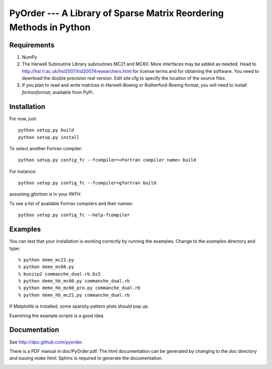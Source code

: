 PyOrder --- A Library of Sparse Matrix Reordering Methods in Python
===================================================================

Requirements
------------

1. NumPy
2. The Harwell Subroutine Library subroutines MC21 and MC60. More interfaces
   may be added as needed. Head to
   http://hsl.rl.ac.uk/hsl2007/hsl20074researchers.html for license
   terms and for obtaining the software. You need to download the double
   precision real version.
   Edit site.cfg to specify the location of the source files.
3. If you plan to read and write matrices in Harwell-Boeing or
   Rutherford-Boeing format, you will need to install `fortranformat`,
   available from PyPi.


Installation
------------

For now, just::

    python setup.py build
    python setup.py install

To select another Fortran compiler::

    python setup.py config_fc --fcompiler=<Fortran compiler name> build

For instance::

    python setup.py config_fc --fcompiler=gfortran build

assuming `gfortran` is in your `PATH`.

To see a list of available Fortran compilers and their names::

    python setup.py config_fc --help-fcompiler


Examples
--------

You can test that your installation is working correctly by running the
examples. Change to the `examples` directory and type::

    % python demo_mc21.py
    % python demo_mc60.py
    % bunzip2 commanche_dual.rb.bz2
    % python demo_hb_mc60.py commanche_dual.rb
    % python demo_hb_mc60_pro.py commanche_dual.rb
    % python demo_hb_mc21.py commanche_dual.rb

If Matplotlib is installed, some sparsity pattern plots should pop up.

Examining the example scripts is a good idea.


Documentation
-------------

See http://dpo.github.com/pyorder.

There is a PDF manual in doc/PyOrder.pdf. The html documentation can be
generated by changing to the `doc` directory and issuing `make html`. Sphinx is
required to generate the documentation.


.. image:: https://d2weczhvl823v0.cloudfront.net/dpo/pyorder/trend.png
   :alt: Bitdeli badge
   :target: https://bitdeli.com/free

